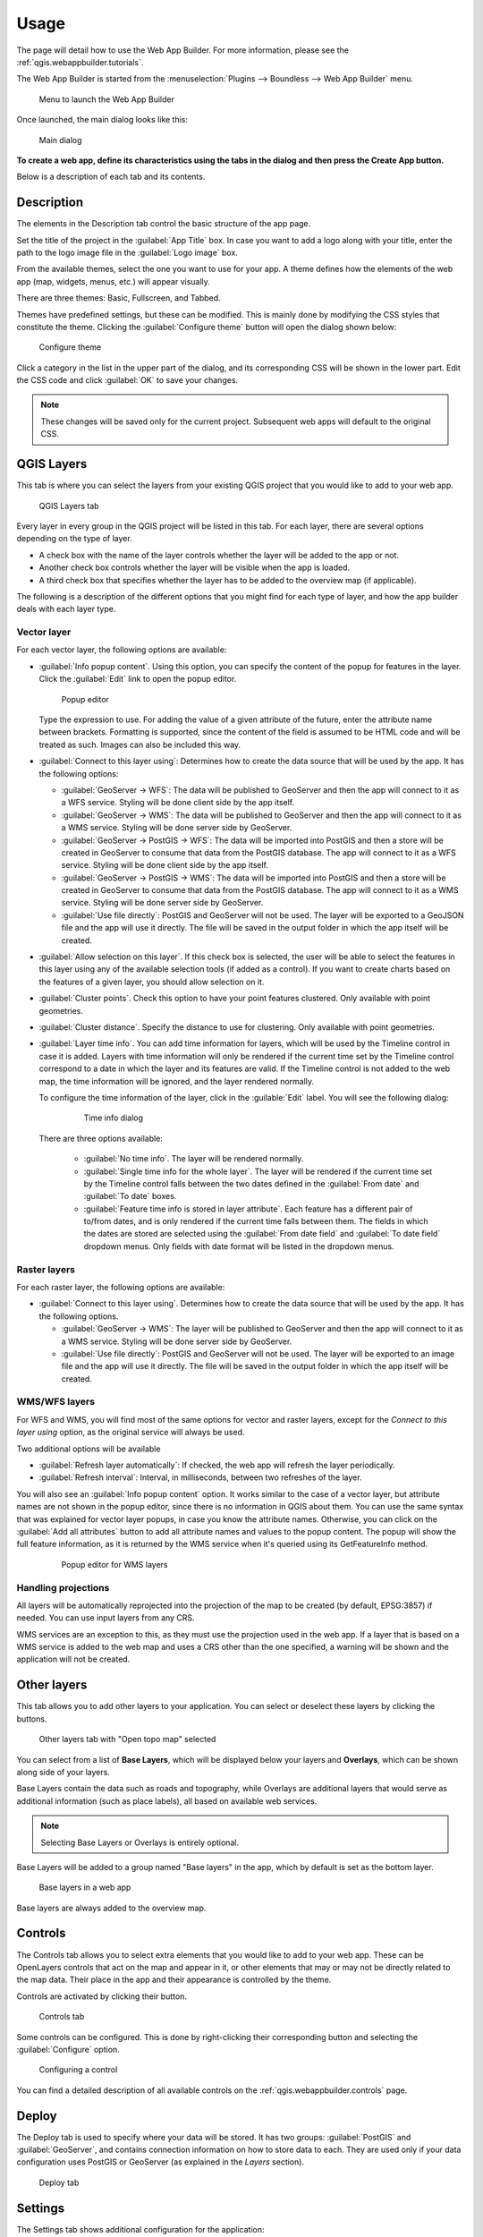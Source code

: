 .. _qgis.webappbuilder.usage:

Usage
=====

The page will detail how to use the Web App Builder. For more information, please see the :ref:`qgis.webappbuilder.tutorials`.

The Web App Builder is started from the :menuselection:`Plugins --> Boundless --> Web App Builder` menu.

.. figure:: img/menu.png

   Menu to launch the Web App Builder

Once launched, the main dialog looks like this:

.. figure:: img/maindialog.png

   Main dialog

**To create a web app, define its characteristics using the tabs in the dialog and then press the Create App button.**

Below is a description of each tab and its contents.

Description
-----------

The elements in the Description tab control the basic structure of the app page.

Set the title of the project in the :guilabel:`App Title` box. In case you want to add a logo along with your title, enter the path to the logo image file in the :guilabel:`Logo image` box.

From the available themes, select the one you want to use for your app. A theme defines how the elements of the web app (map, widgets, menus, etc.) will appear visually.

There are three themes: Basic, Fullscreen, and Tabbed.

Themes have predefined settings, but these can be modified. This is mainly done by modifying the CSS styles that constitute the theme. Clicking the :guilabel:`Configure theme` button will open the dialog shown below:

.. figure:: img/configuretheme.png

   Configure theme

Click a category in the list in the upper part of the dialog, and its corresponding CSS will be shown in the lower part. Edit the CSS code and click :guilabel:`OK` to save your changes. 

.. note:: These changes will be saved only for the current project. Subsequent web apps will default to the original CSS.

QGIS Layers
-----------

This tab is where you can select the layers from your existing QGIS project that you would like to add to your web app.

.. figure:: img/qgislayers.png

   QGIS Layers tab

Every layer in every group in the QGIS project will be listed in this tab. For each layer, there are several options depending on the type of layer.

* A check box with the name of the layer controls whether the layer will be added to the app or not.
* Another check box controls whether the layer will be visible when the app is loaded.
* A third check box that specifies whether the layer has to be added to the overview map (if applicable).

The following is a description of the different options that you might find for each type of layer, and how the app builder deals with each layer type.

Vector layer
~~~~~~~~~~~~

For each vector layer, the following options are available:

* :guilabel:`Info popup content`. Using this option, you can specify the content of the popup for features in the layer. Click the :guilabel:`Edit` link to open the popup editor.

  .. figure:: img/popupeditor.png

     Popup editor

  Type the expression to use. For adding the value of a given attribute of the future, enter the attribute name between brackets. Formatting is supported, since the content of the field is assumed to be HTML code and will be treated as such. Images can also be included this way.

* :guilabel:`Connect to this layer using`: Determines how to create the data source that will be used by the app. It has the following options:

  * :guilabel:`GeoServer -> WFS`: The data will be published to GeoServer and then the app will connect to it as a WFS service. Styling will be done client side by the app itself.

  * :guilabel:`GeoServer -> WMS`: The data will be published to GeoServer and then the app will connect to it as a WMS service. Styling will be done server side by GeoServer.

  * :guilabel:`GeoServer -> PostGIS -> WFS`: The data will be imported into PostGIS and then a store will be created in GeoServer to consume that data from the PostGIS database. The app will connect to it as a WFS service. Styling will be done client side by the app itself.

  * :guilabel:`GeoServer -> PostGIS -> WMS`: The data will be imported into PostGIS and then a store will be created in GeoServer to consume that data from the PostGIS database. The app will connect to it as a WMS service. Styling will be done server side by GeoServer.

  * :guilabel:`Use file directly`: PostGIS and GeoServer will not be used. The layer will be exported to a GeoJSON file and the app will use it directly. The file will be saved in the output folder in which the app itself will be created.

* :guilabel:`Allow selection on this layer`. If this check box is selected, the user will be able to select the features in this layer using any of the available selection tools (if added as a control). If you want to create charts based on the features of a given layer, you should allow selection on it.

* :guilabel:`Cluster points`. Check this option to have your point features clustered. Only available with point geometries.

* :guilabel:`Cluster distance`. Specify the distance to use for clustering. Only available with point geometries.

* :guilabel:`Layer time info`. You can add time information for layers, which will be used by the Timeline control in case it is added. Layers with time information will only be rendered if the current time set by the Timeline control correspond to a date in which the layer and its features are valid. If the Timeline control is not added to the web map, the time information will be ignored, and the layer rendered normally.

  To configure the time information of the layer, click in the  :guilable:`Edit` label. You will see the following dialog:

    .. figure:: img/timeinfodialog.png

      Time info dialog

  There are three options available:

    * :guilabel:`No time info`. The layer will be rendered normally.
    * :guilabel:`Single time info for the whole layer`. The layer will be rendered if the current time set by the Timeline control falls between the two dates defined in the :guilabel:`From date` and :guilabel:`To date` boxes.
    * :guilabel:`Feature time info is stored in layer attribute`. Each feature has a different pair of to/from dates, and is only rendered if the current time falls between them. The fields in which the dates are stored are selected using the :guilabel:`From date field` and :guilabel:`To date field` dropdown menus. Only fields with date format will be listed in the dropdown menus.

Raster layers
~~~~~~~~~~~~~

For each raster layer, the following options are available:

* :guilabel:`Connect to this layer using`. Determines how to create the data source that will be used by the app. It has the following options.

  * :guilabel:`GeoServer -> WMS`: The layer will be published to GeoServer and then the app will connect to it as a WMS service. Styling will be done server side by GeoServer.

  * :guilabel:`Use file directly`: PostGIS and GeoServer will not be used. The layer will be exported to an image file and the app will use it directly. The file will be saved in the output folder in which the app itself will be created.

WMS/WFS layers
~~~~~~~~~~~~~~

For WFS and WMS, you will find most of the same options for vector and raster layers, except for the *Connect to this layer using* option, as the original service will always be used.

Two additional options will be available

* :guilabel:`Refresh layer automatically`: If checked, the web app will refresh the layer periodically.

* :guilabel:`Refresh interval`: Interval, in milliseconds, between two refreshes of the layer.

You will also see an :guilabel:`Info popup content` option. It works similar to the case of a vector layer, but attribute names are not shown in the popup editor, since there is no information in QGIS about them. You can use the same syntax that was explained for vector layer popups, in case you know the attribute names. Otherwise, you can click on the :guilabel:`Add all attributes` button to add all attribute names and values to the popup content. The popup will show the full feature information, as it is returned by the WMS service when it's queried using its GetFeatureInfo method.
  
  .. figure:: img/popupeditorwms.png

     Popup editor for WMS layers
  

Handling projections
~~~~~~~~~~~~~~~~~~~~

All layers will be automatically reprojected into the projection of the map to be created (by default, EPSG:3857) if needed. You can use input layers from any CRS.

WMS services are an exception to this, as they must use the projection used in the web app. If a layer that is based on a WMS service is added to the web map and uses a CRS other than the one specified, a warning will be shown and the application will not be created.

Other layers
------------

This tab allows you to add other layers to your application. You can select or deselect these layers by clicking the buttons. 

.. figure:: img/otherlayers.png

   Other layers tab with "Open topo map" selected

You can select from a list of **Base Layers**, which will be displayed below your layers and **Overlays**, which can be shown along side of your layers.

Base Layers contain the data such as roads and topography, while Overlays are additional layers that would serve as additional information (such as place labels), all based on available web services.

.. note:: Selecting Base Layers or Overlays is entirely optional.

Base Layers will be added to a group named "Base layers" in the app, which by default is set as the bottom layer.

.. figure:: img/baselayersselector.png

   Base layers in a web app

Base layers are always added to the overview map.

Controls
--------

The Controls tab allows you to select extra elements that you would like to add to your web app. These can be OpenLayers controls that act on the map and appear in it, or other elements that may or may not be directly related to the map data. Their place in the app and their appearance is controlled by the theme.

Controls are activated by clicking their button.

.. figure:: img/controls.png

   Controls tab

Some controls can be configured. This is done by right-clicking their corresponding button and selecting the :guilabel:`Configure` option.

.. figure:: img/controlcontext.png

   Configuring a control

You can find a detailed description of all available controls on the :ref:`qgis.webappbuilder.controls` page.

Deploy
------

The Deploy tab is used to specify where your data will be stored. It has two groups: :guilabel:`PostGIS` and :guilabel:`GeoServer`, and contains connection information on how to store data to each. They are used only if your data configuration uses PostGIS or GeoServer (as explained in the *Layers* section).

.. figure:: img/deploy.png

   Deploy tab

Settings
--------

The Settings tab shows additional configuration for the application:

.. figure:: img/settings.png

   Settings

.. list-table::
   :header-rows: 1
   :stub-columns: 1
   :widths: 20 80
   :class: non-responsive

   * - Setting
     - Description
   * - App view CRS
     - The CRS of the finished map. Default is ``EPSG:3857`` (Web Mercator)
   * - Extent
     - The extent of the map. There are two options: :guilabel:`Canvas extent`, which is the current state of the QGIS canvas, or :guilabel:`Fit to Layers extent`, which will calculate the extent based on the union of all the layers in the project.
   * - Max zoom level
     - Maximum zoom level available in the web app, as related to the CRS.
   * - Min zoom level
     - Minimum zoom level available in the web app, as related to the CRS.
   * - Precision for GeoJSON export
     - Number of decimal places to use when exporting features using GeoJSON. Higher numbers increase accuracy but also data size. Default is 2.
   * - Restrict to extent
     - Do not allow the map to be panned outside of the extent.
   * - Show popups on hover
     - When selected, a feature's popup will be shown when the mouse rolls over the feature. Otherwise the feature will need to be clicked for the popup to display.
   * - Use layer scale dependent visibility
     - If defined in the QGIS rendering properties, layers will only be visible in the map when they are within the defined scale range.
   * - Use view CRS for WFS connections. 
     - If checked, it will request data for a WFS layer using the CRS of the web app view. Otherwise, it will request the data in the CRS that it uses in the QGIS layer, and reproject it client-side before rendering it in the view.
   * - Zoom level when zooming to point feature
     - If a single feature is selected in the attributes table in the web app, and the :guilabel:`Zoom to selected` button is clicked, the map zoom will be set to this zoom level.

App definition and management buttons
-------------------------------------

At the bottom of the Web App Builder interface, there are five buttons that allow you to manage your app definitions:

.. list-table::
   :header-rows: 1
   :stub-columns: 1
   :widths: 20 80
   :class: non-responsive

   * - Button
     - Description
   * - Open
     - Opens an existing app definition file (``.appdef``)
   * - Save
     - Saves the current app definition to a file (``.appdef``)
   * - Help
     - Brings up a help dialog
   * - Create app
     - Generates the complete app
   * - Preview
     - Generates the complete app in a temp directory

.. figure:: img/builderbuttons.png

   App definition and management buttons
   